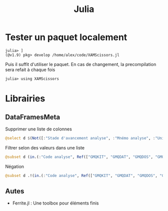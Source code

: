 #+title: Julia
#+filetags: programmation
#+identifier: 20240515T225540
* Tester un paquet localement
#+begin_example
    julia> ]
    (@v1.9) pkg> develop /home/alex/code/XAMScissors.jl
#+end_example

Puis il suffit d'utiliser le paquet. En cas de changement, la
precompilation sera refait à chaque fois

#+begin_example
julia> using XAMScissors
#+end_example

* Librairies
** DataFramesMeta
Supprimer une liste de colonnes

#+begin_src julia
@select d $(Not([:"Stade d'avancement analyse", :"Mnémo analyse", :"Unité", :"Anomalie"]))
#+end_src

Filtrer selon des valeurs dans une liste

#+begin_src julia
@subset d (in.(:"Code analyse", Ref(["GMQKIT", "GMQDAT", "GMQDOS", "GMQRAT"]))
#+end_src

Négation

#+begin_src julia
@subset d .!(in.(:"Code analyse", Ref(["GMQKIT", "GMQDAT", "GMQDOS", "GMQRAT"])))
#+end_src
** Autes
- Ferrite.jl : Une toolbox pour éléments finis
